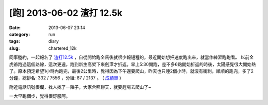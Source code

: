 [跑] 2013-06-02 渣打 12.5k
#################################
:date: 2013-06-07 23:14
:category: run
:tags: diary
:slug: chartered_12k

同事邀約，一起報名了 `渣打12.5k <http://www.dothan.com.tw/StandardCharteredTaipeiCityCharityRun/index.html>`__ ，自從開始跑全馬後就很少報短程的，最近開始想把速度跑出來，就當作練習跑跑看。
以前金虎爺跑過這個路線，這次更遠，跑到新生高架下來劍潭才折返。早上5:30開跑，差不多6點開始折返的時後，太陽感覺很大開始熱了。原本預定希望1小時內跑完，最後2公里時，覺得因為下午還要爬山，昨天也只睡2個小時，就沒有衝刺，順順的跑完，多了2分鐘，總排名: 332 / 7556 ，分組: 87 / 2137 。 ( `成績單 <http://www.run2pix.com/report/viewscore.php?EventCode=20130602&bib=2704&Race=10>`__  )

.. image:: /static/images/2013-06-02_run_chartered/936103_650537541626507_1019850711_n.jpg
   :width: 500 px

附近電話訊號很爛，找人找了一陣子，大家合照聊天，就要趕場去爬山了~

一大早跑個步，覺得很舒服阿。

